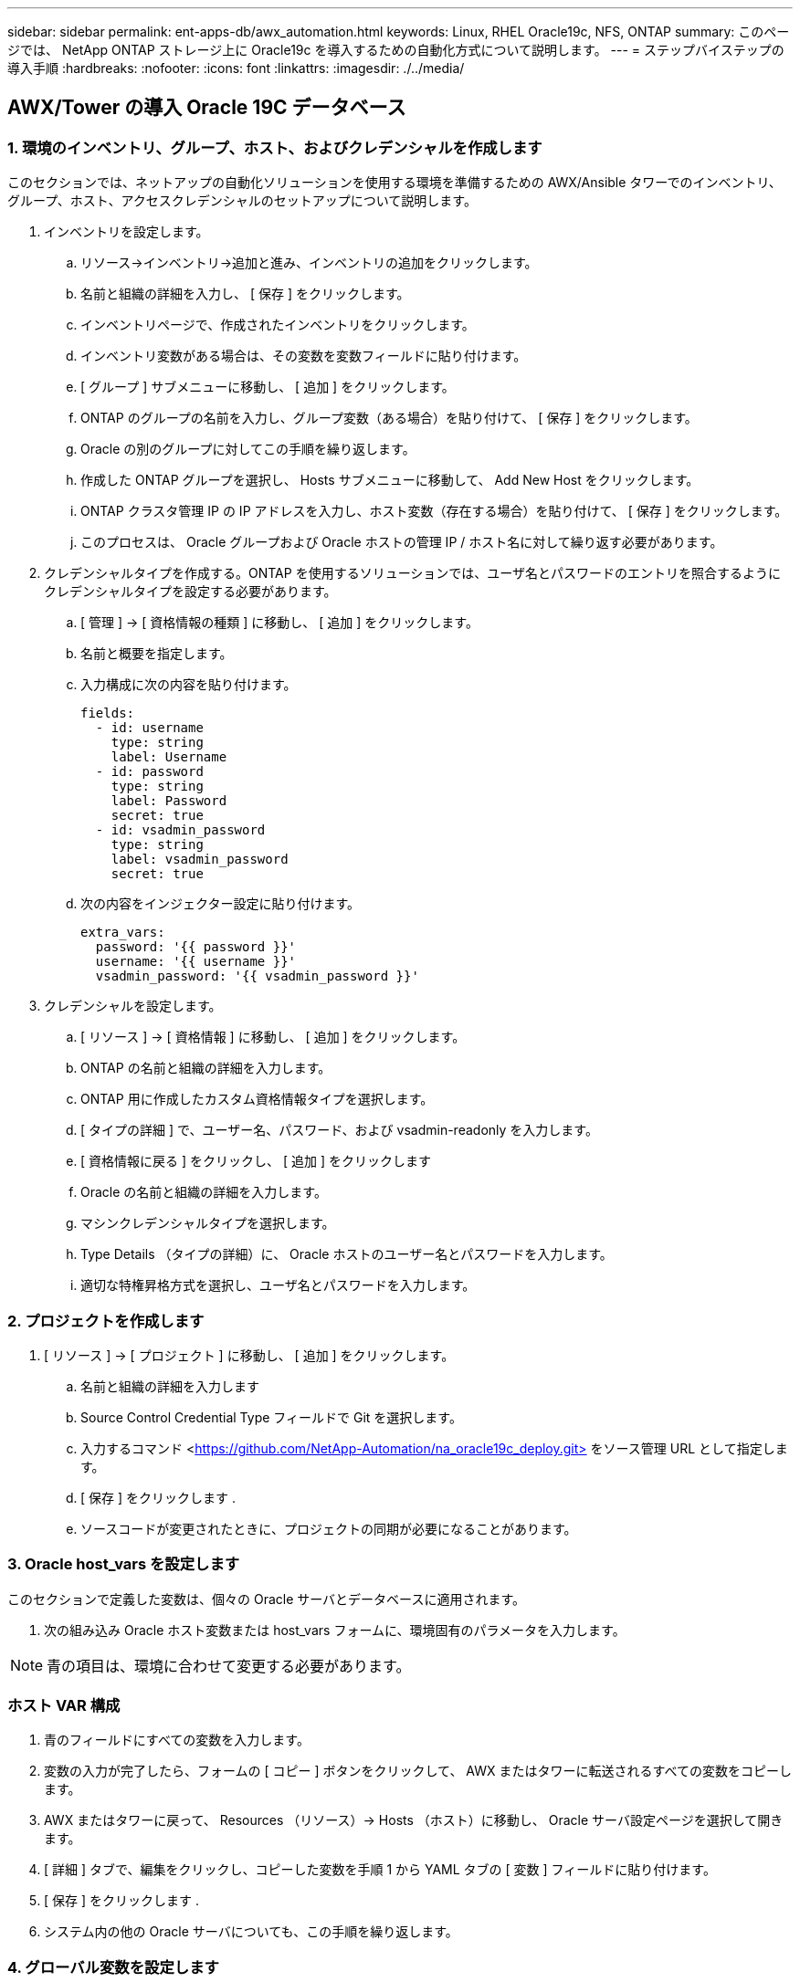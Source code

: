 ---
sidebar: sidebar 
permalink: ent-apps-db/awx_automation.html 
keywords: Linux, RHEL Oracle19c, NFS, ONTAP 
summary: このページでは、 NetApp ONTAP ストレージ上に Oracle19c を導入するための自動化方式について説明します。 
---
= ステップバイステップの導入手順
:hardbreaks:
:nofooter: 
:icons: font
:linkattrs: 
:imagesdir: ./../media/




== AWX/Tower の導入 Oracle 19C データベース



=== 1. 環境のインベントリ、グループ、ホスト、およびクレデンシャルを作成します

このセクションでは、ネットアップの自動化ソリューションを使用する環境を準備するための AWX/Ansible タワーでのインベントリ、グループ、ホスト、アクセスクレデンシャルのセットアップについて説明します。

. インベントリを設定します。
+
.. リソース→インベントリ→追加と進み、インベントリの追加をクリックします。
.. 名前と組織の詳細を入力し、 [ 保存 ] をクリックします。
.. インベントリページで、作成されたインベントリをクリックします。
.. インベントリ変数がある場合は、その変数を変数フィールドに貼り付けます。
.. [ グループ ] サブメニューに移動し、 [ 追加 ] をクリックします。
.. ONTAP のグループの名前を入力し、グループ変数（ある場合）を貼り付けて、 [ 保存 ] をクリックします。
.. Oracle の別のグループに対してこの手順を繰り返します。
.. 作成した ONTAP グループを選択し、 Hosts サブメニューに移動して、 Add New Host をクリックします。
.. ONTAP クラスタ管理 IP の IP アドレスを入力し、ホスト変数（存在する場合）を貼り付けて、 [ 保存 ] をクリックします。
.. このプロセスは、 Oracle グループおよび Oracle ホストの管理 IP / ホスト名に対して繰り返す必要があります。


. クレデンシャルタイプを作成する。ONTAP を使用するソリューションでは、ユーザ名とパスワードのエントリを照合するようにクレデンシャルタイプを設定する必要があります。
+
.. [ 管理 ] → [ 資格情報の種類 ] に移動し、 [ 追加 ] をクリックします。
.. 名前と概要を指定します。
.. 入力構成に次の内容を貼り付けます。
+
[source, cli]
----
fields:
  - id: username
    type: string
    label: Username
  - id: password
    type: string
    label: Password
    secret: true
  - id: vsadmin_password
    type: string
    label: vsadmin_password
    secret: true
----
.. 次の内容をインジェクター設定に貼り付けます。
+
[source, cli]
----
extra_vars:
  password: '{{ password }}'
  username: '{{ username }}'
  vsadmin_password: '{{ vsadmin_password }}'
----


. クレデンシャルを設定します。
+
.. [ リソース ] → [ 資格情報 ] に移動し、 [ 追加 ] をクリックします。
.. ONTAP の名前と組織の詳細を入力します。
.. ONTAP 用に作成したカスタム資格情報タイプを選択します。
.. [ タイプの詳細 ] で、ユーザー名、パスワード、および vsadmin-readonly を入力します。
.. [ 資格情報に戻る ] をクリックし、 [ 追加 ] をクリックします
.. Oracle の名前と組織の詳細を入力します。
.. マシンクレデンシャルタイプを選択します。
.. Type Details （タイプの詳細）に、 Oracle ホストのユーザー名とパスワードを入力します。
.. 適切な特権昇格方式を選択し、ユーザ名とパスワードを入力します。






=== 2. プロジェクトを作成します

. [ リソース ] → [ プロジェクト ] に移動し、 [ 追加 ] をクリックします。
+
.. 名前と組織の詳細を入力します
.. Source Control Credential Type フィールドで Git を選択します。
.. 入力するコマンド <https://github.com/NetApp-Automation/na_oracle19c_deploy.git>[] をソース管理 URL として指定します。
.. [ 保存 ] をクリックします .
.. ソースコードが変更されたときに、プロジェクトの同期が必要になることがあります。






=== 3. Oracle host_vars を設定します

このセクションで定義した変数は、個々の Oracle サーバとデータベースに適用されます。

. 次の組み込み Oracle ホスト変数または host_vars フォームに、環境固有のパラメータを入力します。



NOTE: 青の項目は、環境に合わせて変更する必要があります。



=== ホスト VAR 構成


. 青のフィールドにすべての変数を入力します。
. 変数の入力が完了したら、フォームの [ コピー ] ボタンをクリックして、 AWX またはタワーに転送されるすべての変数をコピーします。
. AWX またはタワーに戻って、 Resources （リソース）→ Hosts （ホスト）に移動し、 Oracle サーバ設定ページを選択して開きます。
. [ 詳細 ] タブで、編集をクリックし、コピーした変数を手順 1 から YAML タブの [ 変数 ] フィールドに貼り付けます。
. [ 保存 ] をクリックします .
. システム内の他の Oracle サーバについても、この手順を繰り返します。




=== 4. グローバル変数を設定します

このセクションで定義する変数は、すべての Oracle ホスト、データベース、および ONTAP クラスタに適用されます。

. 次の組み込みグローバル変数または変数フォームに環境固有のパラメータを入力します。
+

NOTE: 青の項目は、環境に合わせて変更する必要があります。





=== VAR


. すべての変数を青のフィールドに入力します。
. 変数の入力が完了したら、フォームの [ コピー ] ボタンをクリックして、 AWX またはタワーに転送されるすべての変数を次のジョブテンプレートにコピーします。




=== 5. ジョブテンプレートを設定して起動します。

. ジョブテンプレートを作成します。
+
.. [ リソース ] → [ テンプレート ] → [ 追加 ] に移動し、 [ ジョブテンプレートの追加 ] をクリックします。
.. 名前と概要を入力します
.. ジョブタイプを選択します。 Run は、プレイブックに基づいてシステムを設定します。 Check は、実際にシステムを設定することなく、プレイブックの事前チェックを実行します。
.. 対応するインベントリ、プロジェクト、プレイブック、およびクレデンシャルを選択します。
.. 実行するデフォルトのプレイブックとして、 all_cplaybook.yml を選択します。
.. 手順 4 からコピーしたグローバル変数を YAML タブの Template Variables フィールドに貼り付けます。
.. [ ジョブタグ ] フィールドの [ 起動時にプロンプトを表示する ] チェックボックスをオンにします。
.. [ 保存 ] をクリックします .


. ジョブテンプレートを起動します。
+
.. [ リソース ] → [ テンプレート ] に移動します。
.. 目的のテンプレートをクリックし、 [ 起動 ] をクリックします。
.. ジョブタグの起動時にプロンプトが表示されたら、 requires_config と入力します。requires_config の下にある Create Job Tag 行をクリックして、ジョブタグを入力する必要がある場合があります。
+

NOTE: requireation_config により、他のロールを実行するための正しいライブラリが確保されます。

.. [ 次へ ] をクリックし、 [ 起動 ] をクリックしてジョブを開始します。
.. ジョブの出力と進行状況を監視するには、表示→ジョブをクリックします。
.. ジョブタグの起動を求めるプロンプトが表示されたら、「 ONTAP_config 」と入力します。ジョブタグを入力するには、 ONTAP_config の下にある「ジョブタグの作成」行をクリックする必要があります。
.. [ 次へ ] をクリックし、 [ 起動 ] をクリックしてジョブを開始します。
.. ジョブ出力およびを監視するには、表示→ジョブをクリックします 進捗状況
.. ONTAP_CONFIG ロールの完了後、 linux_config のプロセスを再度実行します。
.. [ リソース ] → [ テンプレート ] に移動します。
.. 目的のテンプレートを選択し、 [ 起動 ] をクリックします。
.. linux_config でジョブタグタイプの起動時にプロンプトが表示されたら、 linux_config のすぐ下にある「ジョブタグの作成」行を選択して、ジョブタグを入力する必要があります。
.. [ 次へ ] をクリックし、 [ 起動 ] をクリックしてジョブを開始します。
.. ジョブの出力と進行状況を監視するには、表示→ジョブを選択します。
.. linux_config ロールが完了したら、 ORACLE_config のプロセスを再度実行します。
.. [ リソース ] → [ テンプレート ] に移動します。
.. 目的のテンプレートを選択し、 [ 起動 ] をクリックします。
.. ジョブタグの起動時にプロンプトが表示されたら、 ORACLE_config と入力します。ORACLE_config の直下にある「ジョブタグの作成」行を選択して、ジョブタグを入力する必要がある場合があります。
.. [ 次へ ] をクリックし、 [ 起動 ] をクリックしてジョブを開始します。
.. ジョブの出力と進行状況を監視するには、表示→ジョブを選択します。






=== 6. 同じ Oracle ホストに追加のデータベースを配置します

このプレイブックの Oracle 部分では、 1 回の実行につき Oracle サーバ上に Oracle コンテナデータベースが 1 つ作成されます。同じサーバ上に追加のコンテナデータベースを作成するには、次の手順を実行します。

. host_vars 変数を改訂。
+
.. 手順 2 - Oracle host_vars の設定に戻ります。
.. Oracle SID を別の名前文字列に変更します。
.. リスナーポートを別の番号に変更します。
.. EM Express をインストールする場合は、 EM Express ポートを別の番号に変更します。
.. 改訂されたホスト変数を Host Configuration Detail タブの Oracle Host Variables フィールドにコピーして貼り付けます。


. ORACLE_config タグのみを使用して、導入ジョブテンプレートを起動します。




=== Oracle のインストールを検証します


[source, cli]
----
ps -ef | grep ora
----

NOTE: インストールが正常に完了した場合は、 Oracle プロセスが一覧表示されます Oracle DB のサポートを開始しました


[source, cli]
----
sqlplus / as sysdba
----
[oracle @localhost ~] $sqlplus / AS sysdba

SQL * Plus ：リリース 19.0.0.0.0 - 木曜日 5 月 6 日 12 ： 52 ： 51 2021 バージョン 19.8.0.0.0 の製造

Copyright （ c ） 1982 、 2019 、 OracleAll rights reserved.

接続先： Oracle Database 19C Enterprise Edition Release 19.0.0.0.0 - Production Version 19.8.0.0.0

SQL>

[source, cli]
----
select name, log_mode from v$database;
----
SQL> 名前の選択、 log_mode は V$ データベースから、名前 log_mode は ---- - - - - - - - - - - CDB2 ARCHIVELOG

[source, cli]
----
show pdbs;
----
SQL> PDB を表示

....
    CON_ID CON_NAME                       OPEN MODE  RESTRICTED
---------- ------------------------------ ---------- ----------
         2 PDB$SEED                       READ ONLY  NO
         3 CDB2_PDB1                      READ WRITE NO
         4 CDB2_PDB2                      READ WRITE NO
         5 CDB2_PDB3                      READ WRITE NO
....
[source, cli]
----
col svrname form a30
col dirname form a30
select svrname, dirname, nfsversion from v$dnfs_servers;
----
SQL> col svrname フォーム A30 SQL> col dirname フォーム A30 SQL> select svrname 、 dirname 、 nfsversion from v$dnfs_servers ；

SVRNAME NFSVERVERSION-------------------------------- -------------- - - - - - - - - - - - - - 172.21.126.200/rhelora03_u02 NFSv4 3.0 172.21.126.200/rhelora03_u03 NFSv4 3.0 172.21.126.200/rhelora03_u01 NFSv3.0 を NFSv4 3.00 に戻します

[listing]
----
This confirms that dNFS is working properly.
----

[source, cli]
----
sqlplus system@//localhost:1523/cdb2_pdb1.cie.netapp.com
----
[oracle @ localhost ~] $sqlplus システム @ // localhost ： 1523 / cdb2_pdb1.cie.netapp.com

SQL * Plus ：リリース 19.0.0.0.0 - 木曜日 5 月 6 日 13 ： 19 ： 57 2021 バージョン 19.8.0.0.0 の製造

Copyright （ c ） 1982 、 2019 、 OracleAll rights reserved.

パスワード「 Last Successful login time ： Wed May 05 2021 17 ： 11 ： 11-04 ： 00 」を入力します

接続先： Oracle Database 19C Enterprise Edition Release 19.0.0.0.0 - Production Version 19.8.0.0.0

SQL> show user user is "system" SQL> show con_name CON_name CDB2_PDB1

[listing]
----
This confirms that Oracle listener is working properly.
----


=== サポートが必要な場所

ツールキットに関するサポートが必要な場合は、にご参加ください link:https://netapppub.slack.com/archives/C021R4WC0LC["ネットアップの解決策自動化コミュニティでは、余裕期間のチャネルがサポートさ"] また、ソリューション自動化チャネルを検索して、質問や問い合わせを投稿しましょう。
